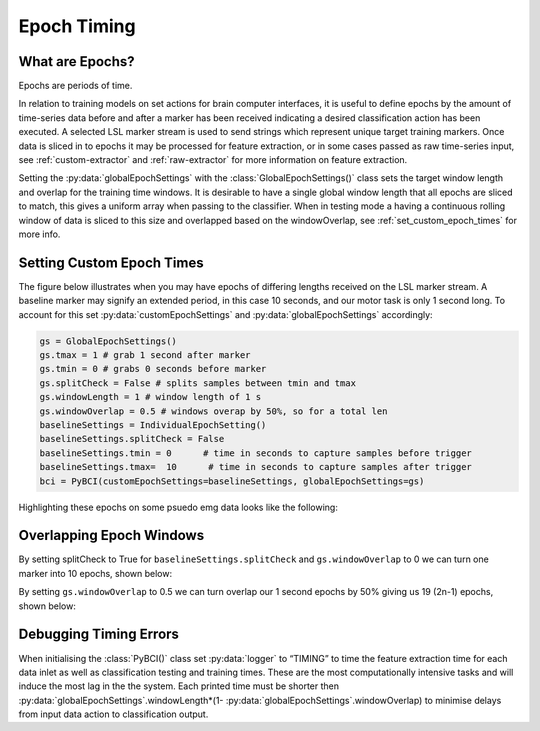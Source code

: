 .. _epoch_timing:
Epoch Timing
############

What are Epochs?
----------------
Epochs are periods of time.

In relation to training models on set actions for brain computer interfaces, it is useful to define epochs by the amount of time-series data before and after a marker has been received indicating a desired classification action has been executed. A selected LSL marker stream is used to send strings which represent unique target training markers. Once data is sliced in to epochs it may be processed for feature extraction, or in some cases passed as raw time-series input, see :ref:`custom-extractor` and :ref:`raw-extractor` for more information on feature extraction.

Setting the :py:data:`globalEpochSettings` with the :class:`GlobalEpochSettings()` class sets the target window length and overlap for the training time windows. It is desirable to have a single global window length that all epochs are sliced to match, this gives a uniform array when passing to the classifier. When in testing mode a having a continuous rolling window of data is sliced to this size and overlapped based on the windowOverlap, see :ref:`set_custom_epoch_times` for more info.

.. _set_custom_epoch_times:
Setting Custom Epoch Times
------------------------

The figure below illustrates when you may have epochs of differing lengths received on the LSL marker stream. A baseline marker may signify an extended period, in this case 10 seconds, and our motor task is only 1 second long. To account for this set :py:data:`customEpochSettings` and :py:data:`globalEpochSettings` accordingly:

.. code-block:: python

   gs = GlobalEpochSettings()
   gs.tmax = 1 # grab 1 second after marker
   gs.tmin = 0 # grabs 0 seconds before marker
   gs.splitCheck = False # splits samples between tmin and tmax
   gs.windowLength = 1 # window length of 1 s
   gs.windowOverlap = 0.5 # windows overap by 50%, so for a total len
   baselineSettings = IndividualEpochSetting()
   baselineSettings.splitCheck = False
   baselineSettings.tmin = 0      # time in seconds to capture samples before trigger
   baselineSettings.tmax=  10      # time in seconds to capture samples after trigger
   bci = PyBCI(customEpochSettings=baselineSettings, globalEpochSettings=gs)

Highlighting these epochs on some psuedo emg data looks like the following:

.. _nosplitExample:

.. image:: ../Images/splitEpochs/example1.png
   :target: https://github.com/LMBooth/pybci/blob/main/docs/Images/splitEpochs/example1.png


Overlapping Epoch Windows
------------------------

By setting splitCheck to True for ``baselineSettings.splitCheck`` and ``gs.windowOverlap`` to 0 we can turn one marker into 10 epochs, shown below:

.. _nooverlapExample:

.. image:: ../Images/splitEpochs/example1split0.png
   :target: https://github.com/LMBooth/pybci/blob/main/docs/Images/splitEpochs/example1split0.png
   
   
By setting ``gs.windowOverlap`` to 0.5 we can turn overlap our 1 second epochs by 50% giving us 19 (2n-1) epochs, shown below:

.. _overlapExample:

.. image:: ../Images/splitEpochs/example1split50.png
   :target: https://github.com/LMBooth/pybci/blob/main/docs/Images/splitEpochs/example1split50.png
   
   
Debugging Timing Errors
------------------------
When initialising the :class:`PyBCI()` class set :py:data:`logger` to “TIMING” to time the feature extraction time for each data inlet as well as classification testing and training times. These are the most computationally intensive tasks and will induce the most lag in the the system. Each printed time must be shorter then :py:data:`globalEpochSettings`.windowLength*(1- :py:data:`globalEpochSettings`.windowOverlap) to minimise delays from input data action to classification output.
